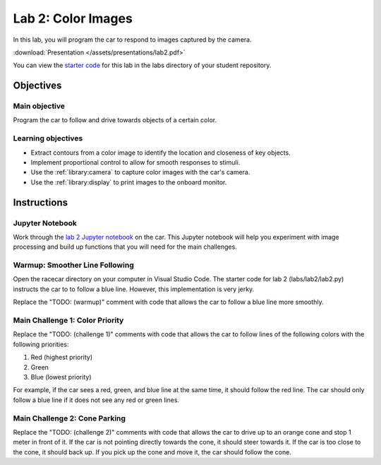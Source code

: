 .. _lab_2:

Lab 2: Color Images
============================================

In this lab, you will program the car to respond to images captured by the camera.

:download:`Presentation </assets/presentations/lab2.pdf>`

You can view the `starter code <https://github.com/MITLLRacecar/Student/blob/master/labs/lab2/lab2.py>`_ for this lab in the labs directory of your student repository.

=====================
Objectives
=====================

Main objective
""""""""""""""""""""
Program the car to follow and drive towards objects of a certain color.


Learning objectives
"""""""""""""""""""""

* Extract contours from a color image to identify the location and closeness of key objects.
* Implement proportional control to allow for smooth responses to stimuli.
* Use the :ref:`library:camera` to capture color images with the car's camera.
* Use the :ref:`library:display` to print images to the onboard monitor.

=====================
Instructions
=====================

Jupyter Notebook
"""""""""""""""""""""""

Work through the `lab 2 Jupyter notebook <https://github.com/MITLLRacecar/Student/blob/master/labs/lab2/lab2.ipynb>`_ on the car.  This Jupyter notebook will help you experiment with image processing and build up functions that you will need for the main challenges.

Warmup: Smoother Line Following
"""""""""""""""""""""""""""""""

Open the racecar directory on your computer in Visual Studio Code.  The starter code for lab 2 (labs/lab2/lab2.py) instructs the car to to follow a blue line.  However, this implementation is very jerky.

Replace the "TODO: (warmup)" comment with code that allows the car to follow a blue line more smoothly.

Main Challenge 1: Color Priority
""""""""""""""""""""""""""""""""

Replace the "TODO: (challenge 1)" comments with code that allows the car to follow lines of the following colors with the following priorities:

1. Red (highest priority)
2. Green
3. Blue (lowest priority)

For example, if the car sees a red, green, and blue line at the same time, it should follow the red line.  The car should only follow a blue line if it does not see any red or green lines.

Main Challenge 2: Cone Parking
""""""""""""""""""""""""""""""

Replace the "TODO: (challenge 2)" comments with code that allows the car to drive up to an orange cone and stop 1 meter in front of it.  If the car is not pointing directly towards the cone, it should steer towards it.  If the car is too close to the cone, it should back up.  If you pick up the cone and move it, the car should follow the cone.
